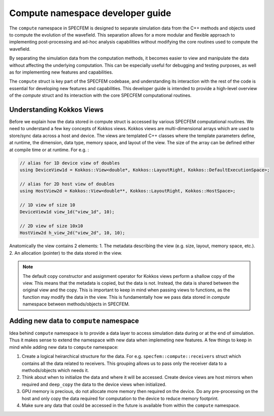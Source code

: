 .. compute_dev_guide:

Compute namespace developer guide
==================================

The ``compute`` namespace in SPECFEM is designed to separate simulation data from the C++ methods and objects used to compute the evolution of the wavefield. This separation allows for a more modular and flexible approach to implementing post-processing and ad-hoc analysis capabilities without modifying the core routines used to compute the wavefield.

By separating the simulation data from the computation methods, it becomes easier to view and manipulate the data without affecting the underlying computation. This can be especially useful for debugging and testing purposes, as well as for implementing new features and capabilities.

The ``compute`` struct is key part of the SPECFEM codebase, and understanding its interaction with the rest of the code is essential for developing new features and capabilities. This developer guide is intended to provide a high-level overview of the `compute` struct and its interaction with the core SPECFEM computational routines.

Understanding Kokkos Views
--------------------------

Before we explain how the data stored in compute struct is accessed by various SPECFEM computational routines. We need to understand a few key concepts of Kokkos views. Kokkos views are multi-dimensional arrays which are used to store/sync data across a host and device. The views are templated C++ classes where the template parameters define, at runtime, the dimension, data type, memory space, and layout of the view. The size of the array can be defined either at compile time or at runtime. For e.g. :

.. code-block:: C++

    // alias for 1D device view of doubles
    using DeviceView1d = Kokkos::View<double*, Kokkos::LayoutRight, Kokkos::DefaultExecutionSpace>;

    // alias for 2D host view of doubles
    using HostView2d = Kokkos::View<double**, Kokkos::LayoutRight, Kokkos::HostSpace>;

    // 1D view of size 10
    DeviceView1d view_1d("view_1d", 10);

    // 2D view of size 10x10
    HostView2d h_view_2d("view_2d", 10, 10);

Anatomically the view contains 2 elements:
1. The metadata describing the view (e.g. size, layout, memory space, etc.).
2. An allocation (pointer) to the data stored in the view.

.. note::
    The default copy constructor and assignment operator for Kokkos views perform a shallow copy of the view. This means that the metadata is copied, but the data is not. Instead, the data is shared between the original view and the copy. This is important to keep in mind when passing views to functions, as the function may modify the data in the view. This is fundamentally how we pass data stored in `compute` namespace between methods/objects in SPECFEM.


Adding new data to ``compute`` namespace
---------------------------------------

Idea behind ``compute`` namespace is to provide a data layer to access simulation data during or at the end of simulation. Thus it makes sense to extend the namespace with new data when implemeting new features. A few things to keep in mind while adding new data to ``compute`` namespace:

1. Create a logical heirarchical structure for the data. For e.g. ``specfem::compute::receivers`` struct which contains all the data related to receivers. This grouping allows us to pass only the receiver data to a methods/objects which needs it.
2. Think about when to initialize the data and where it will be accessed. Create device views are host mirrors when required and ``deep_copy`` the data to the device views when initialized.
3. GPU memory is precious, do not allocate more memory then required on the device. Do any pre-processing on the host and only copy the data required for computation to the device to reduce memory footprint.
4. Make sure any data that could be accessed in the future is available from within the ``compute`` namespace.
